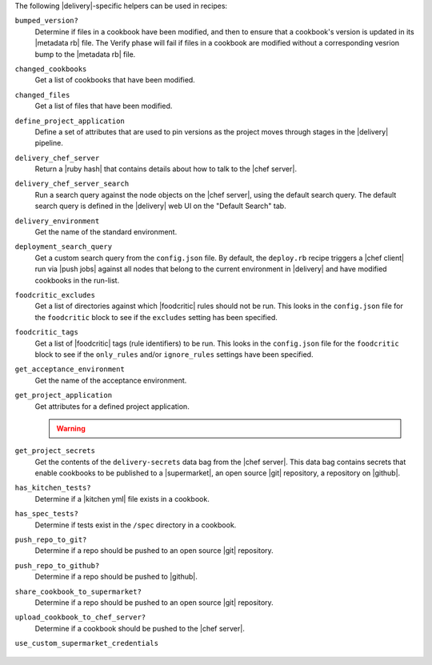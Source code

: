 .. The contents of this file may be included in multiple topics (using the includes directive).
.. The contents of this file should be modified in a way that preserves its ability to appear in multiple topics.


The following |delivery|-specific helpers can be used in recipes:

``bumped_version?``
   Determine if files in a cookbook have been modified, and then to ensure that a cookbook's version is updated in its |metadata rb| file. The Verify phase will fail if files in a cookbook are modified without a corresponding vesrion bump to the |metadata rb| file.

``changed_cookbooks``
   Get a list of cookbooks that have been modified.

``changed_files``
   Get a list of files that have been modified.

``define_project_application``
   Define a set of attributes that are used to pin versions as the project moves through stages in the |delivery| pipeline.

``delivery_chef_server``
   Return a |ruby hash| that contains details about how to talk to the |chef server|.


``delivery_chef_server_search``
   Run a search query against the node objects on the |chef server|, using the default search query. The default search query is defined in the |delivery| web UI on the "Default Search" tab. 

``delivery_environment``
   Get the name of the standard environment.


``deployment_search_query``
   Get a custom search query from the ``config.json`` file. By default, the ``deploy.rb`` recipe triggers a |chef client| run via |push jobs| against all nodes that belong to the current environment in |delivery| and have modified cookbooks in the run-list.

   .. include:: ../../includes_delivery_config/includes_delivery_config_json_setting_delivery_truck_deploy_search_query.rst

``foodcritic_excludes``
   Get a list of directories against which |foodcritic| rules should not be run. This looks in the ``config.json`` file for the ``foodcritic`` block to see if the ``excludes`` setting has been specified.

   .. include:: ../../includes_delivery_config/includes_delivery_config_json_setting_delivery_truck_lint_foodcritic_excludes.rst

``foodcritic_tags``
   Get a list of |foodcritic| tags (rule identifiers) to be run. This looks in the ``config.json`` file for the ``foodcritic`` block to see if the ``only_rules`` and/or ``ignore_rules`` settings have been specified.

   .. include:: ../../includes_delivery_config/includes_delivery_config_json_setting_delivery_truck_lint_foodcritic_ignore_rules.rst

   .. include:: ../../includes_delivery_config/includes_delivery_config_json_setting_delivery_truck_lint_foodcritic_only_rules.rst

``get_acceptance_environment``
   Get the name of the acceptance environment.

``get_project_application``
   Get attributes for a defined project application.

   .. warning:: .. include:: ../../includes_dsl_delivery/includes_dsl_delivery_helpers_get_project_application_warning.rst

``get_project_secrets``
   Get the contents of the ``delivery-secrets`` data bag from the |chef server|. This data bag contains secrets that enable cookbooks to be published to a |supermarket|, an open source |git| repository, a repository on |github|.

``has_kitchen_tests?``
   Determine if a |kitchen yml| file exists in a cookbook.

``has_spec_tests?``
   Determine if tests exist in the ``/spec`` directory in a cookbook.

``push_repo_to_git?``
   Determine if a repo should be pushed to an open source |git| repository.

   .. include:: ../../includes_delivery_config/includes_delivery_config_json_setting_delivery_truck_publish_git.rst

``push_repo_to_github?``
   Determine if a repo should be pushed to |github|.

   .. include:: ../../includes_delivery_config/includes_delivery_config_json_setting_delivery_truck_publish_github.rst

``share_cookbook_to_supermarket?``
   Determine if a repo should be pushed to an open source |git| repository.

   .. include:: ../../includes_delivery_config/includes_delivery_config_json_setting_delivery_truck_publish_supermarket.rst

   .. include:: ../../includes_delivery_config/includes_delivery_config_json_setting_delivery_truck_publish_supermarket_private.rst

``upload_cookbook_to_chef_server?``
   Determine if a cookbook should be pushed to the |chef server|.

   .. include:: ../../includes_delivery_config/includes_delivery_config_json_setting_delivery_truck_publish_chef_server.rst

``use_custom_supermarket_credentials``

   .. include:: ../../includes_delivery_config/includes_delivery_config_json_setting_delivery_truck_publish_supermarket_credentials.rst